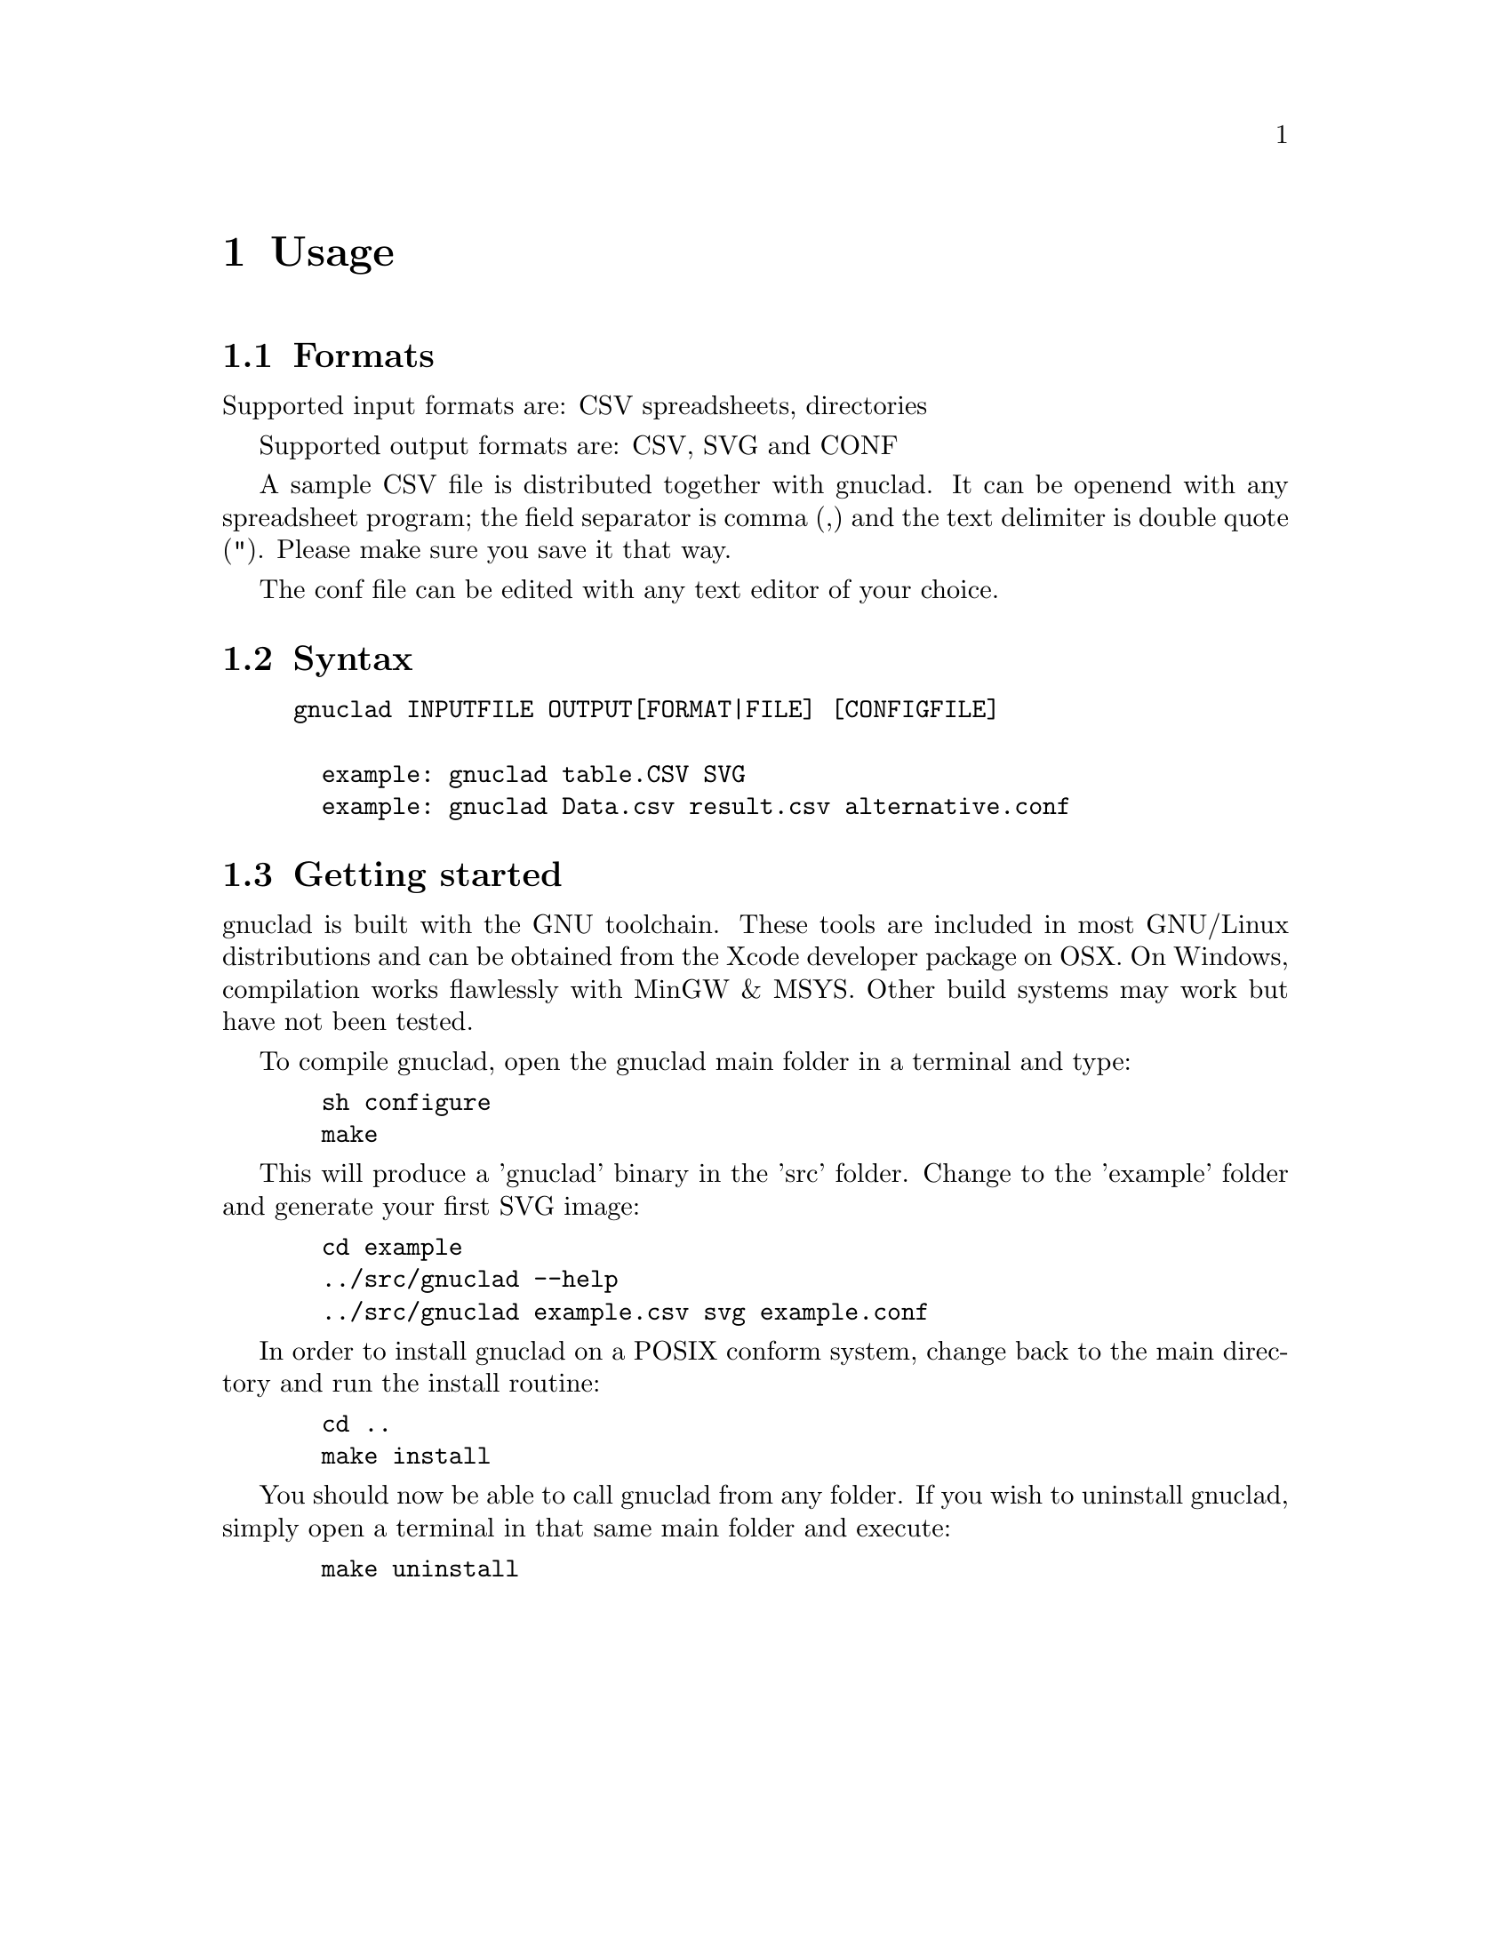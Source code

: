 @c Part of the gnuclad texinfo manual


@node Usage
@chapter Usage

@section Formats

Supported input formats are: CSV spreadsheets, directories

Supported output formats are: CSV, SVG and CONF

A sample CSV file is distributed together with gnuclad.
It can be openend with any spreadsheet program; the field separator is
comma (,) and the text delimiter is double quote ("). Please make sure you save
it that way.

The conf file can be edited with any text editor of your choice.

@section Syntax

@example
gnuclad INPUTFILE OUTPUT[FORMAT|FILE] [CONFIGFILE]

  example: gnuclad table.CSV SVG
  example: gnuclad Data.csv result.csv alternative.conf
@end example

@cindex Getting Started
@section Getting started

gnuclad is built with the GNU toolchain.
These tools are included in most GNU/Linux distributions and can be
obtained from the Xcode developer package on OSX.
On Windows, compilation works flawlessly with MinGW & MSYS.
Other build systems may work but have not been tested.

To compile gnuclad, open the gnuclad main folder in a terminal and type:
@example
  sh configure
  make
@end example

This will produce a 'gnuclad' binary in the 'src' folder.
Change to the 'example' folder and generate your first SVG image:
@example
  cd example
  ../src/gnuclad --help
  ../src/gnuclad example.csv svg example.conf
@end example

In order to install gnuclad on a POSIX conform system, change back to
the main directory and run the install routine:
@example
  cd ..
  make install
@end example

You should now be able to call gnuclad from any folder.
If you wish to uninstall gnuclad, simply open a terminal in that same
main folder and execute:
@example
  make uninstall
@end example
